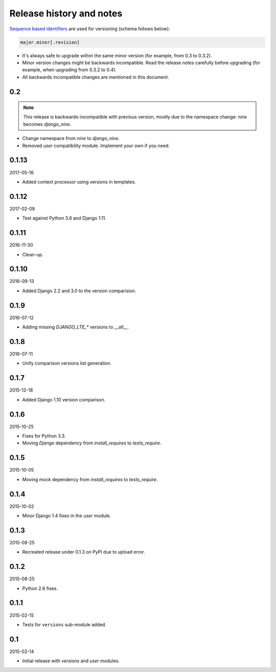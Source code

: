 Release history and notes
=========================
`Sequence based identifiers
<http://en.wikipedia.org/wiki/Software_versioning#Sequence-based_identifiers>`_
are used for versioning (schema follows below):

.. code-block:: none

    major.minor[.revision]

- It's always safe to upgrade within the same minor version (for example, from
  0.3 to 0.3.2).
- Minor version changes might be backwards incompatible. Read the
  release notes carefully before upgrading (for example, when upgrading from
  0.3.2 to 0.4).
- All backwards incompatible changes are mentioned in this document.

0.2
---

.. note::

    This release is backwards-incompatible with previous version, mostly
    due to the namespace change: `nine` becomes `django_nine`.

- Change namespace from `nine` to `django_nine`.
- Removed `user` compatibility module. Implement your own if you need.

0.1.13
------
2017-05-16

- Added context processor using versions in templates.

0.1.12
------
2017-02-09

- Test against Python 3.6 and Django 1.11.

0.1.11
------
2016-11-30

- Clean-up.

0.1.10
------
2016-09-13

- Added Django 2.2 and 3.0 to the version comparision.

0.1.9
-----
2016-07-12

- Adding missing `DJANGO_LTE_*` versions to `__all__`.

0.1.8
-----
2016-07-11

- Unify comparison versions list generation.

0.1.7
-----
2015-12-18

- Added Django 1.10 version comparison.

0.1.6
-----
2015-10-25

- Fixes for Python 3.3.
- Moving `Django` dependency from `install_requires` to `tests_require`.

0.1.5
-----
2015-10-05

- Moving `mock` dependency from `install_requires` to `tests_require`.

0.1.4
-----
2015-10-02

- Minor Django 1.4 fixes in the `user` module.

0.1.3
-----
2015-08-25

- Recreated release under 0.1.3 on PyPI due to upload error.

0.1.2
-----
2015-08-25

- Python 2.6 fixes.

0.1.1
-----
2015-02-15

- Tests for ``versions`` sub-module added.

0.1
---
2015-02-14

- Initial release with `versions` and `user` modules.
